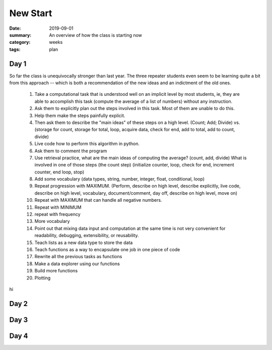 New Start  
#########

:date: 2019-09-01
:summary: An overview of how the class is starting now
:category: weeks
:tags: plan


=====
Day 1
=====

So far the class is unequivocally stronger than last year.  The three repeater students even seem to be learning quite a bit from this approach -- which is both a recommendation of the new ideas and an indictment of the old ones.

 1. Take a computational task that is understood well on an implicit level by most students, ie, they are able to accomplish this task (compute the average of a list of numbers) without any instruction.
 2. Ask them to explicitly plan out the steps involved in this task.  Most of them are unable to do this.
 3. Help them make the steps painfully explicit.
 4. Then ask them to describe the "main ideas" of these steps on a high level.  (Count; Add; Divide) vs. (storage for count, storage for total, loop, acquire data, check for end, add to total, add to count, divide)
 5. Live code how to perform this algorithm in python.
 6. Ask them to comment the program
 7. Use retrieval practice, what are the main ideas of computing the average? (count, add, divide) What is involved in one of those steps (the count step)  (initialize counter, loop, check for end, increment counter, end loop, stop)
 8. Add some vocabulary (data types, string, number, integer, float, conditional, loop)
 9. Repeat progression with MAXIMUM.  (Perform, describe on high level, describe explicitly, live code, describe on high level, vocabulary, document/comment, day off, describe on high level, move on)
 10. Repeat with MAXIMUM that can handle all negative numbers.
 11. Repeat with MINIMUM
 12. repeat with frequency
 13. More vocabulary
 14. Point out that mixing data input and computation at the same time is not very convenient for readability, debugging, extensibility, or reusability.
 15. Teach lists as a new data type to store the data
 16. Teach functions as a way to encapsulate one job in one piece of code
 17. Rewrite all the previous tasks as functions
 18. Make a data explorer using our functions
 19. Build more functions
 20. Plotting


hi

=====
Day 2
=====

.. raw:: html

  <iframe height="400px" width="100%" src="https://repl.it/@MarkBetnel/RuddyOtherPiracy?lite=true" scrolling="no" frameborder="no" allowtransparency="true" allowfullscreen="true" sandbox="allow-forms allow-pointer-lock allow-popups allow-same-origin allow-scripts allow-modals"></iframe>

..




=====
Day 3
=====


=====
Day 4
=====


   
